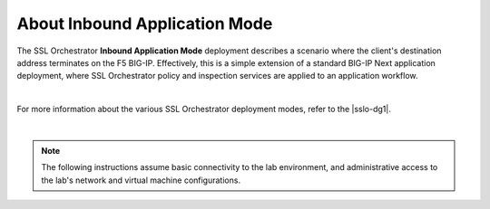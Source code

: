 About Inbound Application Mode
==============================================================================

The SSL Orchestrator **Inbound Application Mode** deployment describes a
scenario where the client's destination address terminates on the F5
BIG-IP. Effectively, this is a simple extension of a standard BIG-IP
Next application deployment, where SSL Orchestrator policy and
inspection services are applied to an application workflow.

.. image:: ./images/inbound-app.png

|

For more information about the various SSL Orchestrator deployment modes, refer
to the |sslo-dg1|.

|

.. note::
   The following instructions assume basic connectivity to the lab
   environment, and administrative access to the lab's network and virtual
   machine configurations.


.. |sslo-dg1| raw:: html

      <a href="https://clouddocs.f5.com/sslo-deployment-guide/" target="_blank"> SSL Orchestrator Deployment Guide </a>